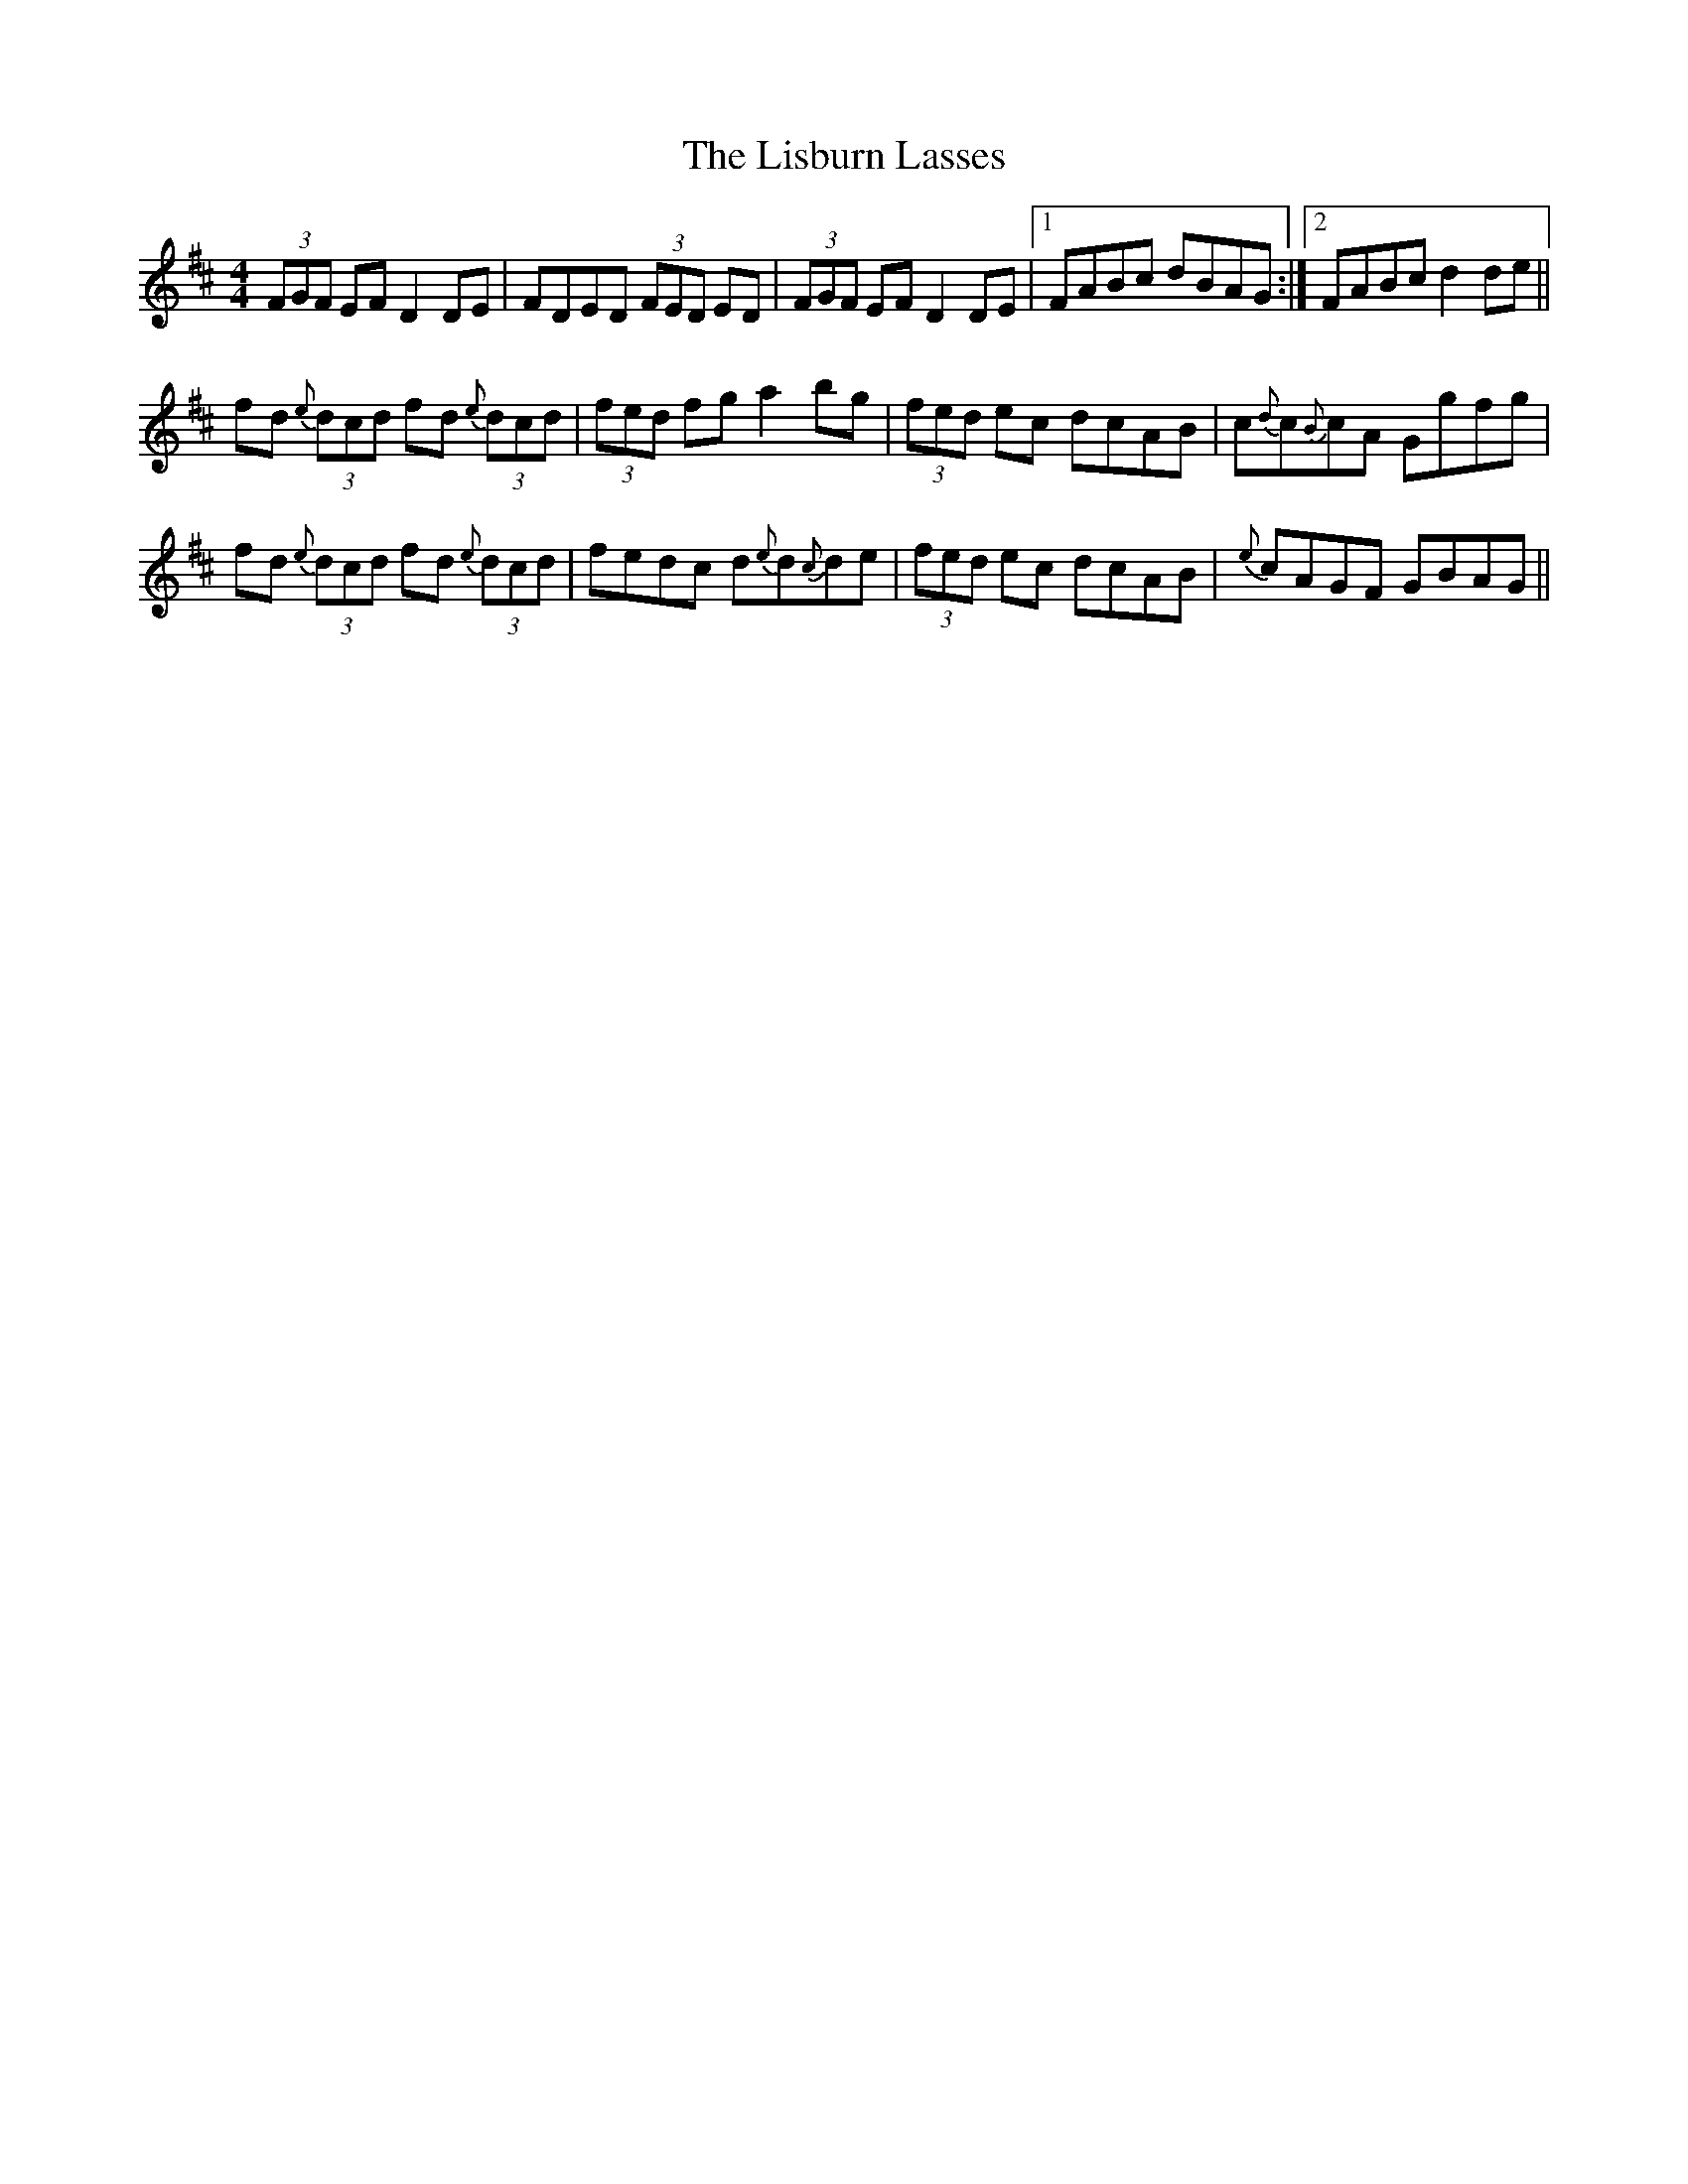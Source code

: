 X: 23696
T: Lisburn Lasses, The
R: reel
M: 4/4
K: Dmajor
(3FGF EF D2DE|FDED (3FED ED|(3FGF EF D2DE|1 FABc dBAG:|2 FABcd2de||
fd{e} (3dcd fd{e} (3dcd|(3fed fg a2bg|(3fed ec dcAB|c{d}c{B}cA Ggfg|
fd{e} (3dcd fd{e} (3dcd|fedc d{e}d{c}de|(3fed ec dcAB|{e}cAGF GBAG||

